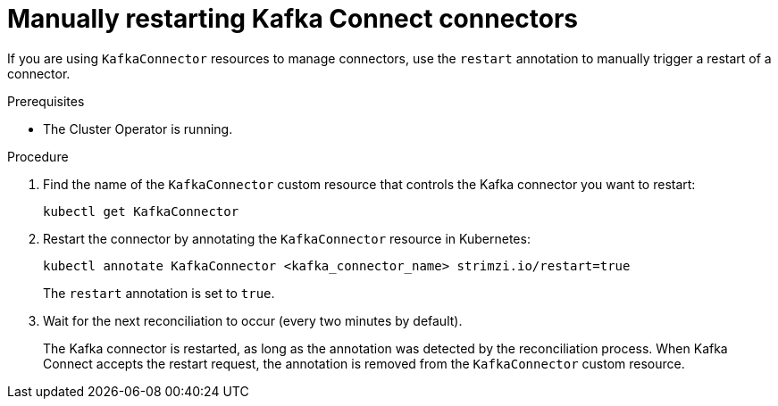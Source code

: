 // Module included in the following assemblies:
//
// assembly-deploy-kafka-connect-with-plugins.adoc

[id='proc-manual-restart-connector-{context}']
= Manually restarting Kafka Connect connectors

[role="_abstract"]
If you are using `KafkaConnector` resources to manage connectors, use the `restart` annotation to manually trigger a restart of a connector.

.Prerequisites

* The Cluster Operator is running.

.Procedure

. Find the name of the `KafkaConnector` custom resource that controls the Kafka connector you want to restart:
+
[source,shell,subs="+quotes"]
----
kubectl get KafkaConnector
----

. Restart the connector by annotating the `KafkaConnector` resource in Kubernetes:
+
[source,shell,subs="+quotes"]
----
kubectl annotate KafkaConnector <kafka_connector_name> strimzi.io/restart=true
----
+
The `restart` annotation is set to `true`. 

. Wait for the next reconciliation to occur (every two minutes by default).
+
The Kafka connector is restarted, as long as the annotation was detected by the reconciliation process.
When Kafka Connect accepts the restart request, the annotation is removed from the `KafkaConnector` custom resource.
